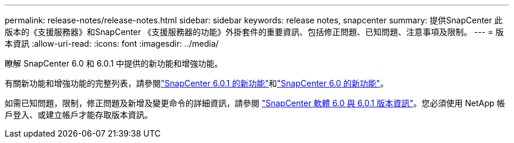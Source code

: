---
permalink: release-notes/release-notes.html 
sidebar: sidebar 
keywords: release notes, snapcenter 
summary: 提供SnapCenter 此版本的《支援服務器》和SnapCenter 《支援服務器的功能》外掛套件的重要資訊、包括修正問題、已知問題、注意事項及限制。 
---
= 版本資訊
:allow-uri-read: 
:icons: font
:imagesdir: ../media/


[role="lead"]
瞭解 SnapCenter 6.0 和 6.0.1 中提供的新功能和增強功能。

有關新功能和增強功能的完整列表，請參閱link:what's-new-in-snapcenter601.html["SnapCenter 6.0.1 的新功能"]和link:what's-new-in-snapcenter60.html["SnapCenter 6.0 的新功能"]。

如需已知問題，限制，修正問題及新增及變更命令的詳細資訊，請參閱 https://library.netapp.com/ecm/ecm_download_file/ECMLP3323468["SnapCenter 軟體 6.0 與 6.0.1 版本資訊"^]。您必須使用 NetApp 帳戶登入、或建立帳戶才能存取版本資訊。
